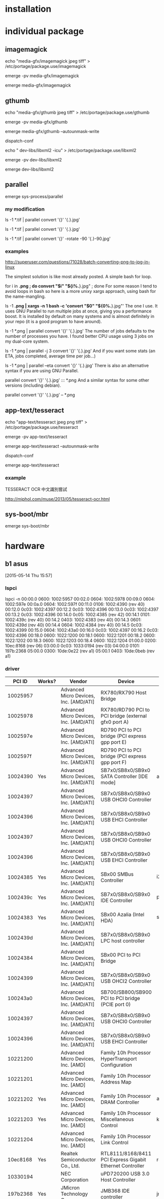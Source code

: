 
* installation


  
* individual package

** imagemagick

echo "media-gfx/imagemagick jpeg tiff" > /etc/portage/package.use/imagemagick 

emerge -pv media-gfx/imagemagick

emerge media-gfx/imagemagick


** gthumb


echo "media-gfx/gthumb jpeg tiff" > /etc/portage/package.use/gthumb

emerge -pv media-gfx/gthumb

emerge media-gfx/gthumb --autounmask-write

dispatch-conf

echo " dev-libs/libxml2 -icu" > /etc/portage/package.use/libxml2

emerge -pv dev-libs/libxml2

emerge dev-libs/libxml2


** parallel

emerge  sys-process/parallel

*** my modification

ls -1 *.tif | parallel convert '{}' '{.}.jpg'

ls -1 *.tif | parallel convert '{}' '{.}.jpg'

ls -1 *.tif | parallel convert '{}' -rotate -90 '{.}-90.jpg'

*** examples

http://superuser.com/questions/71028/batch-converting-png-to-jpg-in-linux

The simplest solution is like most already posted. A simple bash for loop.

for i in *.png ; do convert "$i" "${i%.*}.jpg" ; done
For some reason I tend to avoid loops in bash so here is a more unixy xargs approach, using bash for the name-mangling.

ls -1 *.png | xargs -n 1 bash -c 'convert "$0" "${0%.*}.jpg"'
The one I use. It uses GNU Parallel to run multiple jobs at once, giving you a performance boost. It is installed by default on many systems and is almost definitely in your repo (it is a good program to have around).

ls -1 *.png | parallel convert '{}' '{.}.jpg'
The number of jobs defaults to the number of processes you have. I found better CPU usage using 3 jobs on my dual-core system.

ls -1 *.png | parallel -j 3 convert '{}' '{.}.jpg'
And if you want some stats (an ETA, jobs completed, average time per job...)

ls -1 *.png | parallel --eta convert '{}' '{.}.jpg'
There is also an alternative syntax if you are using GNU Parallel.

parallel convert '{}' '{.}.jpg' ::: *.png
And a similar syntax for some other versions (including debian).

parallel convert '{}' '{.}.jpg' -- *.png


** app-text/tesseract

echo "app-text/tesseract jpeg png tiff" > /etc/portage/package.use/tesseract 

emerge -pv app-text/tesseract

emerge app-text/tesseract --autounmask-write

dispatch-conf

emerge app-text/tesseract 

*** example

TESSERACT OCR 中文識別嘗試

http://miphol.com/muse/2013/05/tesseract-ocr.html



** sys-boot/mbr

emerge sys-boot/mbr

* hardware

** b1 asus

[2015-05-14 Thu 15:57]

*** lspci

 lspci -n
00:00.0 0600: 1002:5957
00:02.0 0604: 1002:5978
00:09.0 0604: 1002:597e
00:0a.0 0604: 1002:597f
00:11.0 0106: 1002:4390 (rev 40)
00:12.0 0c03: 1002:4397
00:12.2 0c03: 1002:4396
00:13.0 0c03: 1002:4397
00:13.2 0c03: 1002:4396
00:14.0 0c05: 1002:4385 (rev 42)
00:14.1 0101: 1002:439c (rev 40)
00:14.2 0403: 1002:4383 (rev 40)
00:14.3 0601: 1002:439d (rev 40)
00:14.4 0604: 1002:4384 (rev 40)
00:14.5 0c03: 1002:4399
00:15.0 0604: 1002:43a0
00:16.0 0c03: 1002:4397
00:16.2 0c03: 1002:4396
00:18.0 0600: 1022:1200
00:18.1 0600: 1022:1201
00:18.2 0600: 1022:1202
00:18.3 0600: 1022:1203
00:18.4 0600: 1022:1204
01:00.0 0200: 10ec:8168 (rev 06)
03:00.0 0c03: 1033:0194 (rev 03)
04:00.0 0101: 197b:2368
05:00.0 0300: 10de:0e22 (rev a1)
05:00.1 0403: 10de:0beb (rev a1)


*** driver

|   PCI ID | Works? | Vendor                                 | Device                                                    | Driver               | Kernel   |
|----------+--------+----------------------------------------+-----------------------------------------------------------+----------------------+----------|
| 10025957 |        | Advanced Micro Devices, Inc. [AMD/ATI] | RX780/RX790 Host Bridge                                   |                      |          |
| 10025978 |        | Advanced Micro Devices, Inc. [AMD/ATI] | RX780/RD790 PCI to PCI bridge (external gfx0 port A)      |                      |          |
| 1002597e |        | Advanced Micro Devices, Inc. [AMD/ATI] | RD790 PCI to PCI bridge (PCI express gpp port E)          |                      |          |
| 1002597f |        | Advanced Micro Devices, Inc. [AMD/ATI] | RD790 PCI to PCI bridge (PCI express gpp port F)          |                      |          |
| 10024390 | Yes    | Advanced Micro Devices, Inc. [AMD/ATI] | SB7x0/SB8x0/SB9x0 SATA Controller [IDE mode]              | ahci                 | v2.6.25- |
| 10024397 |        | Advanced Micro Devices, Inc. [AMD/ATI] | SB7x0/SB8x0/SB9x0 USB OHCI0 Controller                    |                      |          |
| 10024396 |        | Advanced Micro Devices, Inc. [AMD/ATI] | SB7x0/SB8x0/SB9x0 USB EHCI Controller                     |                      |          |
| 10024397 |        | Advanced Micro Devices, Inc. [AMD/ATI] | SB7x0/SB8x0/SB9x0 USB OHCI0 Controller                    |                      |          |
| 10024396 |        | Advanced Micro Devices, Inc. [AMD/ATI] | SB7x0/SB8x0/SB9x0 USB EHCI Controller                     |                      |          |
| 10024385 | Yes    | Advanced Micro Devices, Inc. [AMD/ATI] | SBx00 SMBus Controller                                    | i2c_piix4,sp5100_tco | v2.6.25- |
| 1002439c | Yes    | Advanced Micro Devices, Inc. [AMD/ATI] | SB7x0/SB8x0/SB9x0 IDE Controller                          | pata_atiixp          |          |
| 10024383 | Yes    | Advanced Micro Devices, Inc. [AMD/ATI] | SBx00 Azalia (Intel HDA)                                  | snd_hda_intel        | v2.6.25- |
| 1002439d |        | Advanced Micro Devices, Inc. [AMD/ATI] | SB7x0/SB8x0/SB9x0 LPC host controller                     |                      |          |
| 10024384 |        | Advanced Micro Devices, Inc. [AMD/ATI] | SBx00 PCI to PCI Bridge                                   |                      |          |
| 10024399 |        | Advanced Micro Devices, Inc. [AMD/ATI] | SB7x0/SB8x0/SB9x0 USB OHCI2 Controller                    |                      |          |
| 100243a0 |        | Advanced Micro Devices, Inc. [AMD/ATI] | SB700/SB800/SB900 PCI to PCI bridge (PCIE port 0)         |                      |          |
| 10024397 |        | Advanced Micro Devices, Inc. [AMD/ATI] | SB7x0/SB8x0/SB9x0 USB OHCI0 Controller                    |                      |          |
| 10024396 |        | Advanced Micro Devices, Inc. [AMD/ATI] | SB7x0/SB8x0/SB9x0 USB EHCI Controller                     |                      |          |
| 10221200 |        | Advanced Micro Devices, Inc. [AMD]     | Family 10h Processor HyperTransport Configuration         |                      |          |
| 10221201 |        | Advanced Micro Devices, Inc. [AMD]     | Family 10h Processor Address Map                          |                      |          |
| 10221202 | Yes    | Advanced Micro Devices, Inc. [AMD]     | Family 10h Processor DRAM Controller                      | amd64_edac_mod       | v3.16.0- |
| 10221203 | Yes    | Advanced Micro Devices, Inc. [AMD]     | Family 10h Processor Miscellaneous Control                | k10temp              | v2.6.33- |
| 10221204 |        | Advanced Micro Devices, Inc. [AMD]     | Family 10h Processor Link Control                         |                      |          |
| 10ec8168 | Yes    | Realtek Semiconductor Co., Ltd.        | RTL8111/8168/8411 PCI Express Gigabit Ethernet Controller | r8169                |          |
| 10330194 |        | NEC Corporation                        | uPD720200 USB 3.0 Host Controller                         |                      |          |
| 197b2368 | Yes    | JMicron Technology Corp.               | JMB368 IDE controller                                     | jmicron              |          |
| 10de0e22 |        | NVIDIA Corporation                     | GF104 [GeForce GTX 460]                                   |                      |          |
| 10de0beb |        | NVIDIA Corporation                     | GF104 High Definition Audio Controller                    |                      |          |
|          |        |                                        |                                                           |                      |          |
|          |        |                                        |                                                           |                      |          |


*** cpu

cat /proc/cpuinfo
processor       : 0
vendor_id       : AuthenticAMD
cpu family      : 16
model           : 4
model name      : AMD Phenom(tm) II X4 955 Processor
stepping        : 3
microcode       : 0x10000c8
cpu MHz         : 3200.000
cache size      : 512 KB
physical id     : 0
siblings        : 4
core id         : 0
cpu cores       : 4
apicid          : 0
initial apicid  : 0
fpu             : yes
fpu_exception   : yes
cpuid level     : 5
wp              : yes
flags           : fpu vme de pse tsc msr pae mce cx8 apic sep mtrr pge mca cmov pat pse36 clflush mmx fxsr sse sse2 ht syscall nx mmxext fxsr_opt pdpe1gb rd
tscp lm 3dnowext 3dnow constant_tsc rep_good nopl nonstop_tsc extd_apicid pni monitor cx16 popcnt lahf_lm cmp_legacy svm extapic cr8_legacy abm sse4a misali
gnsse 3dnowprefetch osvw ibs skinit wdt hw_pstate npt lbrv svm_lock nrip_save vmmcall
bugs            : tlb_mmatch apic_c1e fxsave_leak
bogomips        : 6421.71
TLB size        : 1024 4K pages
clflush size    : 64
cache_alignment : 64
address sizes   : 48 bits physical, 48 bits virtual
power management: ts ttp tm stc 100mhzsteps hwpstate

processor       : 1
vendor_id       : AuthenticAMD
cpu family      : 16
model           : 4
model name      : AMD Phenom(tm) II X4 955 Processor
stepping        : 3
microcode       : 0x10000c8
cpu MHz         : 3200.000
cache size      : 512 KB
physical id     : 0
siblings        : 4
core id         : 1
cpu cores       : 4
apicid          : 1
initial apicid  : 1
fpu             : yes
fpu_exception   : yes
cpuid level     : 5
wp              : yes
flags           : fpu vme de pse tsc msr pae mce cx8 apic sep mtrr pge mca cmov pat pse36 clflush mmx fxsr sse sse2 ht syscall nx mmxext fxsr_opt pdpe1gb rd
tscp lm 3dnowext 3dnow constant_tsc rep_good nopl nonstop_tsc extd_apicid pni monitor cx16 popcnt lahf_lm cmp_legacy svm extapic cr8_legacy abm sse4a misali
gnsse 3dnowprefetch osvw ibs skinit wdt hw_pstate npt lbrv svm_lock nrip_save vmmcall
bugs            : tlb_mmatch apic_c1e fxsave_leak
bogomips        : 6421.71
TLB size        : 1024 4K pages
clflush size    : 64
cache_alignment : 64
address sizes   : 48 bits physical, 48 bits virtual
power management: ts ttp tm stc 100mhzsteps hwpstate

processor       : 2
vendor_id       : AuthenticAMD
cpu family      : 16
model           : 4
model name      : AMD Phenom(tm) II X4 955 Processor
stepping        : 3
microcode       : 0x10000c8
cpu MHz         : 3200.000
cache size      : 512 KB
physical id     : 0
siblings        : 4
core id         : 2
cpu cores       : 4
apicid          : 2
initial apicid  : 2
fpu             : yes
fpu_exception   : yes
cpuid level     : 5
wp              : yes
flags           : fpu vme de pse tsc msr pae mce cx8 apic sep mtrr pge mca cmov pat pse36 clflush mmx fxsr sse sse2 ht syscall nx mmxext fxsr_opt pdpe1gb rd
tscp lm 3dnowext 3dnow constant_tsc rep_good nopl nonstop_tsc extd_apicid pni monitor cx16 popcnt lahf_lm cmp_legacy svm extapic cr8_legacy abm sse4a misali
gnsse 3dnowprefetch osvw ibs skinit wdt hw_pstate npt lbrv svm_lock nrip_save vmmcall
bugs            : tlb_mmatch apic_c1e fxsave_leak
bogomips        : 6421.71
TLB size        : 1024 4K pages
clflush size    : 64
cache_alignment : 64
address sizes   : 48 bits physical, 48 bits virtual
power management: ts ttp tm stc 100mhzsteps hwpstate

processor       : 3
vendor_id       : AuthenticAMD
cpu family      : 16
model           : 4
model name      : AMD Phenom(tm) II X4 955 Processor
stepping        : 3
microcode       : 0x10000c8
cpu MHz         : 3200.000
cache size      : 512 KB
physical id     : 0
siblings        : 4
core id         : 3
cpu cores       : 4
apicid          : 3
initial apicid  : 3
fpu             : yes
fpu_exception   : yes
cpuid level     : 5
wp              : yes
flags           : fpu vme de pse tsc msr pae mce cx8 apic sep mtrr pge mca cmov pat pse36 clflush mmx fxsr sse sse2 ht syscall nx mmxext fxsr_opt pdpe1gb rd
tscp lm 3dnowext 3dnow constant_tsc rep_good nopl nonstop_tsc extd_apicid pni monitor cx16 popcnt lahf_lm cmp_legacy svm extapic cr8_legacy abm sse4a misali
gnsse 3dnowprefetch osvw ibs skinit wdt hw_pstate npt lbrv svm_lock nrip_save vmmcall
bugs            : tlb_mmatch apic_c1e fxsave_leak
bogomips        : 6421.71
TLB size        : 1024 4K pages
clflush size    : 64
cache_alignment : 64
address sizes   : 48 bits physical, 48 bits virtual
power management: ts ttp tm stc 100mhzsteps hwpstate

cat /proc/cpuinfo



